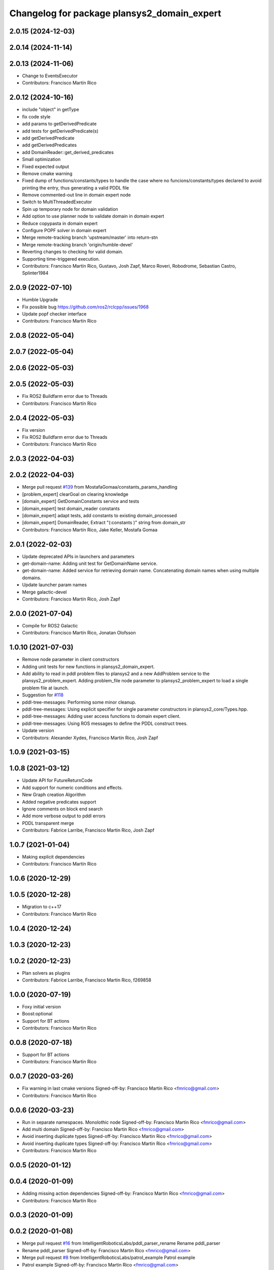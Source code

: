 ^^^^^^^^^^^^^^^^^^^^^^^^^^^^^^^^^^^^^^^^^^^^
Changelog for package plansys2_domain_expert
^^^^^^^^^^^^^^^^^^^^^^^^^^^^^^^^^^^^^^^^^^^^

2.0.15 (2024-12-03)
-------------------

2.0.14 (2024-11-14)
-------------------

2.0.13 (2024-11-06)
-------------------
* Change to EventsExecutor
* Contributors: Francisco Martín Rico

2.0.12 (2024-10-16)
-------------------
* include "object" in getType
* fix code style
* add params to getDerivedPredicate
* add tests for getDerivedPredicate(s)
* add getDerivedPredicate
* add getDerivedPredicates
* add DomainReader::get_derived_predicates
* Small optimization
* Fixed expected output
* Remove cmake warning
* Fixed dump of functions/constants/types to handle the case where no funcions/constants/types declared to avoid printing the entry, thus generating a valid PDDL file
* Remove commented-out line in domain expert node
* Switch to MultiThreadedExecutor
* Spin up temporary node for domain validation
* Add option to use planner node to validate domain in domain expert
* Reduce copypasta in domain expert
* Configure POPF solver in domain expert
* Merge remote-tracking branch 'upstream/master' into return-stn
* Merge remote-tracking branch 'origin/humble-devel'
* Reverting changes to checking for valid domain.
* Supporting time-triggered execution.
* Contributors: Francisco Martín Rico, Gustavo, Josh Zapf, Marco Roveri, Robodrome, Sebastian Castro, Splinter1984

2.0.9 (2022-07-10)
------------------
* Humble Upgrade
* Fix possible bug https://github.com/ros2/rclcpp/issues/1968
* Update popf checker interface
* Contributors: Francisco Martín Rico

2.0.8 (2022-05-04)
------------------

2.0.7 (2022-05-04)
------------------

2.0.6 (2022-05-03)
------------------

2.0.5 (2022-05-03)
------------------
* Fix ROS2 Buildfarm error due to Threads
* Contributors: Francisco Martín Rico

2.0.4 (2022-05-03)
------------------
* Fix version
* Fix ROS2 Buildfarm error due to Threads
* Contributors: Francisco Martín Rico

2.0.3 (2022-04-03)
------------------

2.0.2 (2022-04-03)
------------------
* Merge pull request `#139 <https://github.com/IntelligentRoboticsLabs/ros2_planning_system/issues/139>`_ from MostafaGomaa/constants_params_handling
* [problem_expert] clearGoal on clearing knowledge
* [domain_expert] GetDomainConstants service and tests
* [domain_expert] test domain_reader constants
* [domain_expert] adapt tests, add constants to existing domain_processed
* [domain_expert] DomainReader, Extract "(:constants )" string from domain_str
* Contributors: Francisco Martín Rico, Jake Keller, Mostafa Gomaa

2.0.1 (2022-02-03)
------------------
* Update deprecated APIs in launchers and parameters
* get-domain-name: Adding unit test for GetDomainName service.
* get-domain-name: Added service for retrieving domain name. Concatenating domain names when using multiple domains.
* Update launcher param names
* Merge galactic-devel
* Contributors: Francisco Martín Rico, Josh Zapf

2.0.0 (2021-07-04)
------------------
* Compile for ROS2 Galactic
* Contributors: Francisco Martín Rico, Jonatan Olofsson

1.0.10 (2021-07-03)
-------------------
* Remove node parameter in client constructors
* Adding unit tests for new functions in plansys2_domain_expert.
* Add ability to read in pddl problem files to plansys2 and a new AddProblem service to the plansys2_problem_expert.
  Adding problem_file node parameter to plansys2_problem_expert to load a single problem file at launch.
* Suggestion for `#118 <https://github.com/IntelligentRoboticsLabs/ros2_planning_system/issues/118>`_
* pddl-tree-messages: Performing some minor cleanup.
* pddl-tree-messages: Using explicit specifier for single parameter constructors in plansys2_core/Types.hpp.
* pddl-tree-messages: Adding user access functions to domain expert client.
* pddl-tree-messages: Using ROS messages to define the PDDL construct trees.
* Update version
* Contributors: Alexander Xydes, Francisco Martín Rico, Josh Zapf

1.0.9 (2021-03-15)
------------------

1.0.8 (2021-03-12)
------------------
* Update API for FutureReturnCode
* Add support for numeric conditions and effects.
* New Graph creation Algorithm
* Added negative predicates support
* Ignore comments on block end search
* Add more verbose output to pddl errors
* PDDL transparent merge
* Contributors: Fabrice Larribe, Francisco Martin Rico, Josh Zapf

1.0.7 (2021-01-04)
------------------
* Making explicit dependencies
* Contributors: Francisco Martín Rico
1.0.6 (2020-12-29)
------------------

1.0.5 (2020-12-28)
------------------
* Migration to c++17
* Contributors: Francisco Martín Rico

1.0.4 (2020-12-24)
------------------

1.0.3 (2020-12-23)
------------------

1.0.2 (2020-12-23)
------------------
* Plan solvers as plugins
* Contributors: Fabrice Larribe, Francisco Martin Rico, f269858

1.0.0 (2020-07-19)
------------------
* Foxy initial version
* Boost:optional
* Support for BT actions
* Contributors: Francisco Martin Rico

0.0.8 (2020-07-18)
------------------
* Support for BT actions
* Contributors: Francisco Martin Rico

0.0.7 (2020-03-26)
------------------
* Fix warning in last cmake versions
  Signed-off-by: Francisco Martin Rico <fmrico@gmail.com>
* Contributors: Francisco Martín Rico
0.0.6 (2020-03-23)
------------------
* Run in separate namespaces. Monolothic node
  Signed-off-by: Francisco Martin Rico <fmrico@gmail.com>
* Add multi domain
  Signed-off-by: Francisco Martin Rico <fmrico@gmail.com>
* Avoid inserting duplicate types
  Signed-off-by: Francisco Martin Rico <fmrico@gmail.com>
* Avoid inserting duplicate types
  Signed-off-by: Francisco Martin Rico <fmrico@gmail.com>
* Contributors: Francisco Martin Rico

0.0.5 (2020-01-12)
------------------

0.0.4 (2020-01-09)
------------------
* Adding missing action dependencies
  Signed-off-by: Francisco Martin Rico <fmrico@gmail.com>
* Contributors: Francisco Martín Rico
0.0.3 (2020-01-09)
------------------

0.0.2 (2020-01-08)
------------------
* Merge pull request `#16 <https://github.com/IntelligentRoboticsLabs/ros2_planning_system/issues/16>`_ from IntelligentRoboticsLabs/pddl_parser_rename
  Rename pddl_parser
* Rename pddl_parser
  Signed-off-by: Francisco Martin Rico <fmrico@gmail.com>
* Merge pull request `#8 <https://github.com/IntelligentRoboticsLabs/ros2_planning_system/issues/8>`_ from IntelligentRoboticsLabs/patrol_example
  Patrol example
* Patrol example
  Signed-off-by: Francisco Martin Rico <fmrico@gmail.com>
* Packages.xml description
  Signed-off-by: Francisco Martin Rico <fmrico@gmail.com>
* Adding documentation
  Signed-off-by: Francisco Martin Rico <fmartin@gsyc.urjc.es>
* Adding documentation
  Signed-off-by: Francisco Martin Rico <fmartin@gsyc.urjc.es>
* Adding documentation
  Signed-off-by: Francisco Martin Rico <fmartin@gsyc.urjc.es>
* Merge pull request `#6 <https://github.com/IntelligentRoboticsLabs/ros2_planning_system/issues/6>`_ from IntelligentRoboticsLabs/documentation
  Documentation for Domain Expert
* Documentation for Domain Expert
  Signed-off-by: Francisco Martin Rico <fmrico@gmail.com>
* Setting CI
  Signed-off-by: Francisco Martin Rico <fmrico@gmail.com>
* Setting CI
  Signed-off-by: Francisco Martin Rico <fmrico@gmail.com>
* Setting CI
  Signed-off-by: Francisco Martin Rico <fmrico@gmail.com>
* Setting CI
  Signed-off-by: Francisco Martin Rico <fmrico@gmail.com>
* Change to lowercasegit 
  Signed-off-by: Francisco Martin Rico <fmrico@gmail.com>
* First version of planner complete
  Signed-off-by: Francisco Martin Rico <fmrico@gmail.com>
* Update notification in problem
  Signed-off-by: Francisco Martin Rico <fmrico@gmail.com>
* Problem expert complete with terminal support
  Signed-off-by: Francisco Martin Rico <fmrico@gmail.com>
* Problem expert client and node
  Signed-off-by: Francisco Martin Rico <fmrico@gmail.com>
* Goals in problem generation
  Signed-off-by: Francisco Martin Rico <fmrico@gmail.com>
* ProblemExpert local complete
  Signed-off-by: Francisco Martin Rico <fmrico@gmail.com>
* Using shred_ptr. First commit Problem
  Signed-off-by: Francisco Martin Rico <fmrico@gmail.com>
* Domain types and messages changed
  Signed-off-by: Francisco Martin Rico <fmrico@gmail.com>
* Predicate Tree and types changed
  Signed-off-by: Francisco Martin Rico <fmrico@gmail.com>
* Planning terminal and domain clients
  Signed-off-by: Francisco Martin Rico <fmrico@gmail.com>
* First version of domain expert
  Signed-off-by: Francisco Martin Rico <fmrico@gmail.com>
* Contributors: Francisco Martin Rico
